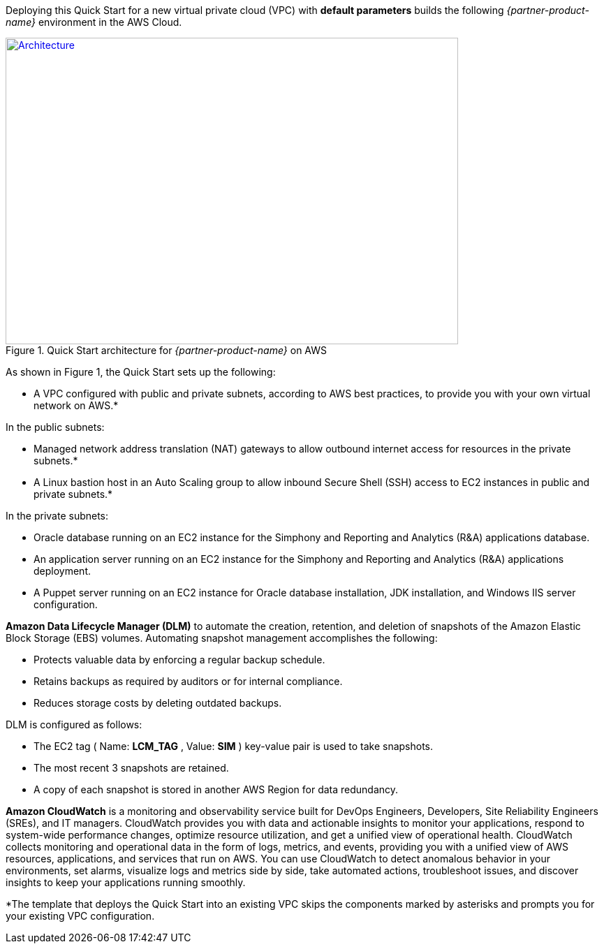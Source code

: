 Deploying this Quick Start for a new virtual private cloud (VPC) with
*default parameters* builds the following _{partner-product-name}_ environment in the
AWS Cloud.

// Replace this example diagram with your own. Send us your source PowerPoint file. Be sure to follow our guidelines here : http://(we should include these points on our contributors giude)
[#architecture1]
.Quick Start architecture for _{partner-product-name}_ on AWS
[link=images/architecture_diagram.png]
image::../images/architecture_diagram.png[Architecture,width=648,height=439]

As shown in Figure 1, the Quick Start sets up the following:

* A VPC configured with public and private subnets, according to AWS best practices, to provide you with your own virtual network on AWS.*

In the public subnets:

* Managed network address translation (NAT) gateways to allow outbound internet access for resources in the private subnets.*
* A Linux bastion host in an Auto Scaling group to allow inbound Secure Shell (SSH) access to EC2 instances in public and private subnets.*

In the private subnets:
// Add bullet points for any additional components that are included in the deployment. Make sure that the additional components are also represented in the architecture diagram.

* Oracle database running on an EC2 instance for the Simphony and Reporting and Analytics (R&A) applications database.
* An application server running on an EC2 instance for the Simphony and Reporting and Analytics (R&A) applications deployment.
* A Puppet server running on an EC2 instance for Oracle database installation, JDK installation, and Windows IIS server configuration.

*Amazon Data Lifecycle Manager (DLM)* to automate the creation, retention, and deletion of snapshots of the Amazon Elastic Block Storage (EBS) volumes. Automating snapshot management accomplishes the following:

* Protects valuable data by enforcing a regular backup schedule.
* Retains backups as required by auditors or for internal compliance.
* Reduces storage costs by deleting outdated backups.

DLM is configured as follows:

* The EC2 tag ( Name: *LCM_TAG* , Value: *SIM* ) key-value pair is used to take snapshots.
* The most recent 3 snapshots are retained. 
* A copy of each snapshot is stored in another AWS Region for data redundancy.

*Amazon CloudWatch* is a monitoring and observability service built for DevOps Engineers, Developers, Site Reliability Engineers (SREs), and IT managers. CloudWatch provides you with data and actionable insights to monitor your applications, respond to system-wide performance changes, optimize resource utilization, and get a unified view of operational health. CloudWatch collects monitoring and operational data in the form of logs, metrics, and events, providing you with a unified view of AWS resources, applications, and services that run on AWS. You can use CloudWatch to detect anomalous behavior in your environments, set alarms, visualize logs and metrics side by side, take automated actions, troubleshoot issues, and discover insights to keep your applications running smoothly. 

*The template that deploys the Quick Start into an existing VPC skips the components marked by asterisks and prompts you for your existing VPC configuration. 

